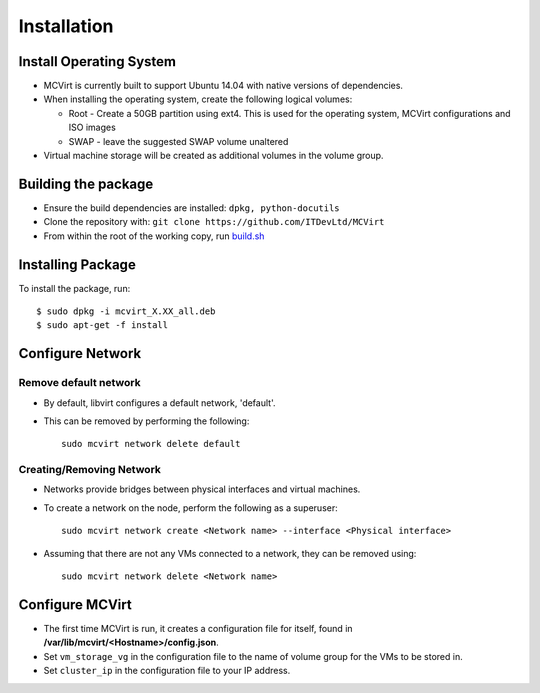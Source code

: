 ============
Installation
============

Install Operating System
------------------------

* MCVirt is currently built to support Ubuntu 14.04 with native versions of dependencies.
* When installing the operating system, create the following logical volumes:

  * Root - Create a 50GB partition using ext4. This is used for the operating system, MCVirt configurations and ISO images
  * SWAP - leave the suggested SWAP volume unaltered
* Virtual machine storage will be created as additional volumes in the volume group.

Building the package
--------------------

* Ensure the build dependencies are installed: ``dpkg, python-docutils``
* Clone the repository with: ``git clone https://github.com/ITDevLtd/MCVirt``
* From within the root of the working copy, run `build.sh <../build.sh>`_

Installing Package
------------------

To install the package, run::

$ sudo dpkg -i mcvirt_X.XX_all.deb
$ sudo apt-get -f install

Configure Network
-----------------

Remove default network
``````````````````````

* By default, libvirt configures a default network, 'default'.
* This can be removed by performing the following::

    sudo mcvirt network delete default

Creating/Removing Network
`````````````````````````

* Networks provide bridges between physical interfaces and virtual machines.
* To create a network on the node, perform the following as a superuser::

    sudo mcvirt network create <Network name> --interface <Physical interface>


* Assuming that there are not any VMs connected to a network, they can be removed using::

    sudo mcvirt network delete <Network name>

Configure MCVirt
-----------------

* The first time MCVirt is run, it creates a configuration file for itself, found in **/var/lib/mcvirt/<Hostname>/config.json**.
* Set ``vm_storage_vg`` in the configuration file to the name of volume group for the VMs to be stored in.
* Set ``cluster_ip`` in the configuration file to your IP address.
